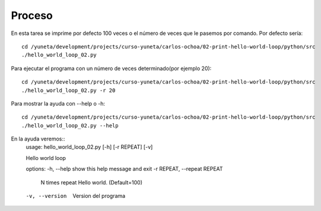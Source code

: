 Proceso
=======

En esta tarea se imprime por defecto 100 veces o el número de veces que le pasemos por comando. Por defecto sería::

    cd /yuneta/development/projects/curso-yuneta/carlos-ochoa/02-print-hello-world-loop/python/src
    ./hello_world_loop_02.py

Para ejecutar el programa con un número de veces determinado(por ejemplo 20)::

    cd /yuneta/development/projects/curso-yuneta/carlos-ochoa/02-print-hello-world-loop/python/src
    ./hello_world_loop_02.py -r 20

Para mostrar la ayuda con --help o -h::

    cd /yuneta/development/projects/curso-yuneta/carlos-ochoa/02-print-hello-world-loop/python/src
    ./hello_world_loop_02.py --help

En la ayuda veremos::
    usage: hello_world_loop_02.py [-h] [-r REPEAT] [-v]

    Hello world loop

    options:
    -h, --help            show this help message and exit
    -r REPEAT, --repeat REPEAT
                            N times repeat Hello world. (Default=100)
    -v, --version         Version del programa

